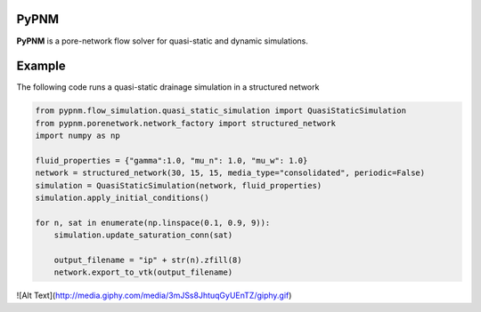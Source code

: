 ===============================================================================
PyPNM
===============================================================================

**PyPNM** is a pore-network flow solver for quasi-static and dynamic simulations.



===============================================================================
Example
===============================================================================

The following code runs a quasi-static drainage simulation in a structured network

.. code-block:: python

    from pypnm.flow_simulation.quasi_static_simulation import QuasiStaticSimulation
    from pypnm.porenetwork.network_factory import structured_network
    import numpy as np

    fluid_properties = {"gamma":1.0, "mu_n": 1.0, "mu_w": 1.0}
    network = structured_network(30, 15, 15, media_type="consolidated", periodic=False)
    simulation = QuasiStaticSimulation(network, fluid_properties)
    simulation.apply_initial_conditions()

    for n, sat in enumerate(np.linspace(0.1, 0.9, 9)):
        simulation.update_saturation_conn(sat)

        output_filename = "ip" + str(n).zfill(8)
        network.export_to_vtk(output_filename)


![Alt Text](http://media.giphy.com/media/3mJSs8JhtuqGyUEnTZ/giphy.gif)

